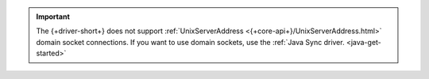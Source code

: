 .. important:: 

    The {+driver-short+} does not support :ref:`UnixServerAddress
    <{+core-api+}/UnixServerAddress.html>` domain socket
    connections. If you want to use domain sockets, use the :ref:`Java Sync
    driver. <java-get-started>`